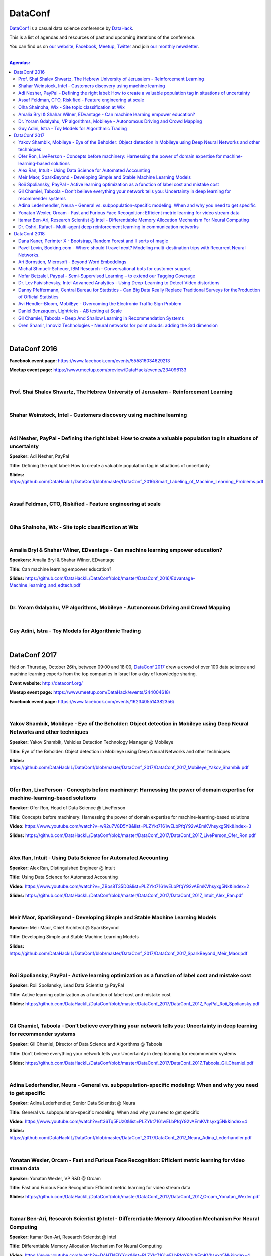 DataConf
########

`DataConf <http://dataconf.org/>`_ is a casual data science conference by `DataHack <http://datahack-il.com/>`_.


This is a list of agendas and resources of past and upcoming iterations of the conference.

You can find us on `our website <http://datahack-il.com/>`_, `Facebook <https://www.facebook.com/datahackil/>`_, `Meetup <https://www.meetup.com/DataHack/>`_, `Twitter <https://twitter.com/DataHackIL/>`_ and join `our monthly newsletter <https://mailchi.mp/2c67d69eb667/datahack-newsletter>`_. 

|

.. contents:: **Agendas:**

.. section-numbering:

|

DataConf 2016
=============

**Facebook event page:** https://www.facebook.com/events/555816034629213

**Meetup event page:** https://www.meetup.com/preview/DataHack/events/234096133

|

Prof. Shai Shalev Shwartz, The Hebrew University of Jerusalem - Reinforcement Learning
--------------------------------------------------------------------------------------

|

Shahar Weinstock, Intel - Customers discovery using machine learning
--------------------------------------------------------------------

|

Adi Nesher, PayPal - Defining the right label: How to create a valuable population tag in situations of uncertainty
------------------------------------------------------------------------------------
**Speaker:** Adi Nesher, PayPal

**Title:** Defining the right label: How to create a valuable population tag in situations of uncertainty

**Slides:** https://github.com/DataHackIL/DataConf/blob/master/DataConf_2016/Smart_Labeling_of_Machine_Learning_Problems.pdf

|

Assaf Feldman, CTO, Riskified - Feature engineering at scale
------------------------------------------------------------

|

Olha Shainoha, Wix - Site topic classification at Wix
-----------------------------------------------------

|

Amalia Bryl & Shahar Wilner, EDvantage - Can machine learning empower education?
--------------------------------------------------------------------------------

**Speakers:** Amalia Bryl & Shahar Wilner, EDvantage

**Title:** Can machine learning empower education?

**Slides:** https://github.com/DataHackIL/DataConf/blob/master/DataConf_2016/Edvantage-Machine_learning_and_edtech.pdf

|

Dr. Yoram Gdalyahu, VP algorithms, Mobileye - Autonomous Driving and Crowd Mapping
----------------------------------------------------------------------------------

|

Guy Adini, Istra - Toy Models for Algorithmic Trading 
-----------------------------------------------------

|

DataConf 2017
=============

Held on Thursday, October 26th, between 09:00 and 18:00, `DataConf 2017 <http://dataconf.org/>`_ drew a crowd of over 100 data science and machine learning experts from the top companies in Israel for a day of knowledge sharing.

**Event website:** http://dataconf.org/

**Meetup event page:** https://www.meetup.com/DataHack/events/244004618/

**Facebook event page:** https://www.facebook.com/events/1623405514382356/

|

Yakov Shambik, Mobileye - Eye of the Beholder: Object detection in Mobileye using Deep Neural Networks and other techniques
---------------------------------------------------------------------------------------------------------------------------

**Speaker:** Yakov Shambik, Vehicles Detection Technology Manager @ Mobileye

**Title:** Eye of the Beholder: Object detection in Mobileye using Deep Neural Networks and other techniques

**Slides:** https://github.com/DataHackIL/DataConf/blob/master/DataConf_2017/DataConf_2017_Mobileye_Yakov_Shambik.pdf

|

Ofer Ron, LivePerson - Concepts before machinery: Harnessing the power of domain expertise for machine-learning-based solutions
---------------------------------------------------------------------------------------------------------------------------

**Speaker:** Ofer Ron, Head of Data Science @ LivePerson

**Title:** Concepts before machinery: Harnessing the power of domain expertise for machine-learning-based solutions

**Video:** https://www.youtube.com/watch?v=wR2u7V8D5Y8&list=PLZYkt7161wELbPfqY92vAEmKVhsyxg5Nk&index=3

**Slides:** https://github.com/DataHackIL/DataConf/blob/master/DataConf_2017/DataConf_2017_LivePerson_Ofer_Ron.pdf

|

Alex Ran, Intuit - Using Data Science for Automated Accounting
--------------------------------------------------------------

**Speaker:** Alex Ran, Distinguished Engineer @ Intuit

**Title:** Using Data Science for Automated Accounting

**Video:** https://www.youtube.com/watch?v=_ZBos8T35D0&list=PLZYkt7161wELbPfqY92vAEmKVhsyxg5Nk&index=2

**Slides:** https://github.com/DataHackIL/DataConf/blob/master/DataConf_2017/DataConf_2017_Intuit_Alex_Ran.pdf

|

Meir Maor, SparkBeyond - Developing Simple and Stable Machine Learning Models
-----------------------------------------------------------------------------

**Speaker:** Meir Maor, Chief Architect @ SparkBeyond

**Title:** Developing Simple and Stable Machine Learning Models

**Slides:** https://github.com/DataHackIL/DataConf/blob/master/DataConf_2017/DataConf_2017_SparkBeyond_Meir_Maor.pdf


|

Roii Spoliansky, PayPal - Active learning optimization as a function of label cost and mistake cost
-----------------------------------------------------------------------------

**Speaker:** Roii Spoliansky, Lead Data Scientist @ PayPal

**Title:** Active learning optimization as a function of label cost and mistake cost

**Slides:** https://github.com/DataHackIL/DataConf/blob/master/DataConf_2017/DataConf_2017_PayPal_Roii_Spoliansky.pdf




|

Gil Chamiel, Taboola - Don’t believe everything your network tells you: Uncertainty in deep learning for recommender systems
-----------------------------------------------------------------------------

**Speaker:** Gil Chamiel, Director of Data Science and Algorithms @ Taboola

**Title:** Don’t believe everything your network tells you: Uncertainty in deep learning for recommender systems

**Slides:** https://github.com/DataHackIL/DataConf/blob/master/DataConf_2017/DataConf_2017_Taboola_Gil_Chamiel.pdf




|

Adina Lederhendler, Neura - General vs. subpopulation-specific modeling: When and why you need to get specific
-----------------------------------------------------------------------------

**Speaker:** Adina Lederhendler, Senior Data Scientist @ Neura

**Title:** General vs. subpopulation-specific modeling: When and why you need to get specific

**Video:** https://www.youtube.com/watch?v=ft36Tq5FUz0&list=PLZYkt7161wELbPfqY92vAEmKVhsyxg5Nk&index=4

**Slides:** https://github.com/DataHackIL/DataConf/blob/master/DataConf_2017/DataConf_2017_Neura_Adina_Lederhandler.pdf



|

Yonatan Wexler, Orcam - Fast and Furious Face Recognition: Efficient metric learning for video stream data
-----------------------------------------------------------------------------

**Speaker:** Yonatan Wexler, VP R&D @ Orcam

**Title:** Fast and Furious Face Recognition: Efficient metric learning for video stream data

**Slides:** https://github.com/DataHackIL/DataConf/blob/master/DataConf_2017/DataConf_2017_Orcam_Yonatan_Wexler.pdf



|

Itamar Ben-Ari, Research Scientist @ Intel - Differentiable Memory Allocation Mechanism For Neural Computing
-----------------------------------------------------------------------------

**Speaker:** Itamar Ben-Ari, Research Scientist @ Intel

**Title:** Differentiable Memory Allocation Mechanism For Neural Computing

**Video:** https://www.youtube.com/watch?v=DAHTNElXXgk&list=PLZYkt7161wELbPfqY92vAEmKVhsyxg5Nk&index=4

**Slides:** https://github.com/DataHackIL/DataConf/blob/master/DataConf_2017/DataConf_2017_Intel_Itamar_Ben_Ari.pdf



|

Dr. Oshri, Rafael - Multi-agent deep reinforcement learning in communication networks
-----------------------------------------------------------------------------

**Speaker:** Dr. Oshri, Senior Research Scientist @ Rafael

**Title:** Multi-agent deep reinforcement learning in communication networks

**Slides:** https://github.com/DataHackIL/DataConf/blob/master/DataConf_2017/DataConf_2017_Rafael.pdf

|

DataConf 2018
=============

Held on Thursday, October 4th, between 09:00 and 18:00, `DataConf 2018 <http://dataconf.org/>`_ drew a crowd of over a 100 data science and machine learning experts from the top companies in Israel for a day of knowledge sharing.

**Event website:** http://dataconf.org/

**Meetup event page:** https://www.meetup.com/DataHack/events/255082526/

**Facebook event page:** https://www.facebook.com/events/1967922793269453/

|

Dana Kaner, Perimter X - Bootstrap, Random Forest and ll sorts of magic
------------------------------------------------------------------------

**Speaker:** Dana Kaner, Data Scientist @ Perimeter X

**Title:** Bootstrap, Random Forest and all sorts of magic

**Slides:** https://github.com/DataHackIL/DataConf/blob/master/DataConf_2018/DataConf_2018_PerimeterX_Dana_Kaner.pdf

|

Pavel Levin, Booking.com - Where should I travel next? Modeling multi-destination trips with Recurrent Neural Networks.
-----------------------------------------------------------------------------------------------------------------------

**Speaker:** Pavel Levin, Senior Data Scientist @ Booking.com

**Title:** Where should I travel next? Modeling multi-destination trips with Recurrent Neural Networks.

**Slides:** https://github.com/DataHackIL/DataConf/blob/master/DataConf_2018/DataConf_2018_Booking_Pavel_Levin.pdf

|

Ari Bornstien, Microsoft - Beyond Word Embeddings
-----------------------------------------------

**Speaker:** Ari Bornstien, Senior Cloud Developer Advocate @ Microsoft

**Title:** Beyond Word Embeddings

**Slides:** https://github.com/DataHackIL/DataConf/blob/master/DataConf_2018/DataConf_2018_Microsoft_Ari_Bornstein.pdf

|

Michal Shmueli-Scheuer, IBM Research - Conversational bots for customer support
-------------------------------------------------------------------------------

**Speaker:** Michal Shmueli-Scheuer, Researcher @ IBM Research

**Title:** Conversational bots for customer support

**Slides:** https://github.com/DataHackIL/DataConf/blob/master/DataConf_2018/DataConf_2018_IBM_Michal_Shmueli_Scheuer.pdf

|

Nofar Betzalel, Paypal - Semi-Supervised Learning – to extend our Tagging Coverage
----------------------------------------------------------------------------------

**Speaker:** Nofar Betzalel, Data Scientist @ Paypal

**Title:** Semi-Supervised Learning – to extend our Tagging Coverage

**Slides:** https://github.com/DataHackIL/DataConf/blob/master/DataConf_2018/DataConf_2018_PayPal_Nofar_Betzalel.pdf

|

Dr. Lev Faivishevsky, Intel Advanced Analytics - Using Deep-Learning to Detect Video distortions
------------------------------------------------------------------------------------------------

**Speaker:** Dr. Lev Faivishevsky, Researcher @ Intel Advanced Analytics

**Title:** Using Deep-Learning to Detect Video distortions

**Slides:** https://github.com/DataHackIL/DataConf/blob/master/DataConf_2018/DataConf_2018_Intel_Lev_Faivishevsky.pdf

|

Danny Pfeffermann, Central Bureau for Statistics - Can Big Data Really Replace Traditional Surveys for theProduction of Official Statistics
-------------------------------------------------------------------------------------------------------------------------------------------

**Speaker:** Danny Pfeffermann, National Statistician of Israel @ Central Bureau for Statistics

**Title:** Can Big Data Really Replace Traditional Surveys for theProduction of Official Statistics

**Slides:** https://github.com/DataHackIL/DataConf/blob/master/DataConf_2018/DataConf_2018_Lamas_Danny_Pfeffermann.pdf

|

Avi Hendler-Bloom, MobilEye - Overcoming the Electronic Traffic Sign Problem
----------------------------------------------------------------------------

**Speaker:** Avi Hendler-Bloom, Algorithms Developer @ MobilEye

**Title:** Overcoming the Electronic Traffic Sign Problem

**Slides:** https://github.com/DataHackIL/DataConf/blob/master/DataConf_2018/DataConf_2018_Mobileye_Avi_Hendler_Bloom.pdf

|

Daniel Benzaquen, Lightricks - A\B testing at Scale
--------------------------------------------------------

**Speaker:** Daniel Benzaquen, Data Scientist @ Lightricks

**Title:** A\B testing at Scale

**Slides:** https://github.com/DataHackIL/DataConf/blob/master/DataConf_2018/DataConf_2018_Lightricks_Daniel_Benzaquen.pdf

|

Gil Chamiel, Taboola - Deep And Shallow Learning in Recommendation Systems
----------------------------------------------------------------------------

**Speaker:** Gil Chamiel, Director of Algorithms and Data Science @ Taboola

**Title:** Deep And Shallow Learning in Recommendation Systems

**Slides:** https://github.com/DataHackIL/DataConf/blob/master/DataConf_2018/DataConf_2018_Taboola_Gil_Chamiel.pdf

|

Oren Shamir, Innoviz Technologies - Neural networks for point clouds: adding the 3rd dimension
------------------------------------------------------------------------

**Speaker:** Oren Shamir, Head of CV Algorithm Development @ Innoviz Technologies

**Title:** Neural networks for point clouds: adding the 3rd dimension

**Slides:** https://github.com/DataHackIL/DataConf/blob/master/DataConf_2018/DataConf_2018_Booking_Innoviz_Shamir.pdf
